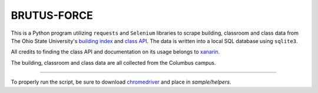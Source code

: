 BRUTUS-FORCE
===============

This is a Python program utilizing ``requests`` and ``Selenium``
libraries to scrape building, classroom and class data from
The Ohio State University's `building index <https://content.osu.edu/v2/classes/>`_
and `class API <https://content.osu.edu/v2/classes/>`_. The data
is written into a local SQL database using ``sqlite3``.

All credits to finding the class API and documentation on its usage
belongs to `xanarin <https://github.com/xanarin/OSU-API-Documentation>`_.

The building, classroom and class data are all collected from
the Columbus campus.

---------------

To properly run the script, be sure to download `chromedriver <https://chromedriver.chromium.org/downloads>`_
and place in `sample/helpers`.